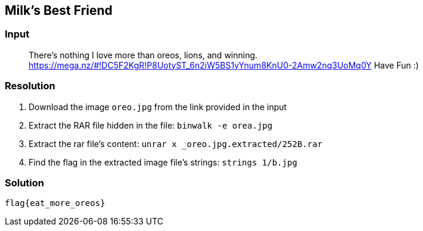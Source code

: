 == Milk's Best Friend
:ch_category: Forensics
:ch_flag: flag{eat_more_oreos}

=== Input

> There's nothing I love more than oreos, lions, and winning. https://mega.nz/#!DC5F2KgR!P8UotyST_6n2iW5BS1yYnum8KnU0-2Amw2nq3UoMq0Y Have Fun :)

=== Resolution

1. Download the image `oreo.jpg` from the link provided in the input
2. Extract the RAR file hidden in the file: `binwalk -e orea.jpg`
3. Extract the rar file's content: `unrar x _oreo.jpg.extracted/252B.rar`
4. Find the flag in the extracted image file's strings: `strings 1/b.jpg`

=== Solution

`{ch_flag}`
